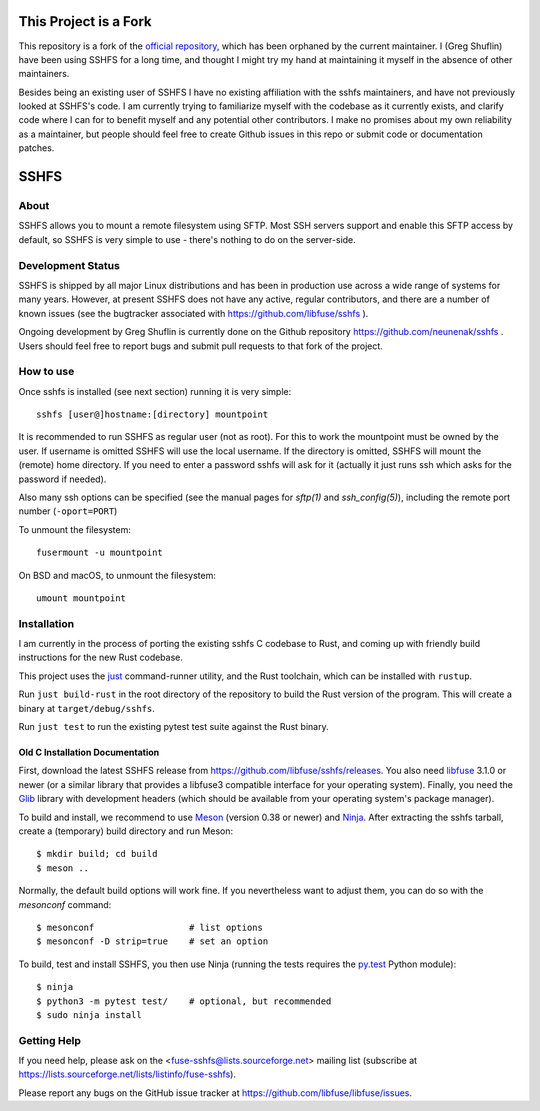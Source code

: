 This Project is a Fork
========================

This repository is a fork of the `official
repository <https://github.com/libfuse/sshfs>`_, which has been orphaned by the
current maintainer. I (Greg Shuflin) have been using SSHFS for a long time, and
thought I might try my hand at maintaining it myself in the absence of other
maintainers.

Besides being an existing user of SSHFS I have no existing affiliation with the
sshfs maintainers, and have not previously looked at SSHFS's code. I am
currently trying to familiarize myself with the codebase as it currently
exists, and clarify code where I can for to benefit myself and any potential
other contributors. I make no promises about my own reliability as a
maintainer, but people should feel free to create Github issues in this repo or
submit code or documentation patches.



SSHFS
=====


About
-----

SSHFS allows you to mount a remote filesystem using SFTP. Most SSH
servers support and enable this SFTP access by default, so SSHFS is
very simple to use - there's nothing to do on the server-side.


Development Status
------------------

SSHFS is shipped by all major Linux distributions and has been in production
use across a wide range of systems for many years. However, at present SSHFS
does not have any active, regular contributors, and there are a number of known
issues (see the bugtracker associated with https://github.com/libfuse/sshfs ).

Ongoing development by Greg Shuflin is currently done on the Github repository
https://github.com/neunenak/sshfs . Users should feel free to report bugs and
submit pull requests to that fork of the project.


How to use
----------

Once sshfs is installed (see next section) running it is very simple::

    sshfs [user@]hostname:[directory] mountpoint

It is recommended to run SSHFS as regular user (not as root).  For
this to work the mountpoint must be owned by the user.  If username is
omitted SSHFS will use the local username. If the directory is
omitted, SSHFS will mount the (remote) home directory.  If you need to
enter a password sshfs will ask for it (actually it just runs ssh
which asks for the password if needed).

Also many ssh options can be specified (see the manual pages for
*sftp(1)* and *ssh_config(5)*), including the remote port number
(``-oport=PORT``)

To unmount the filesystem::

    fusermount -u mountpoint

On BSD and macOS, to unmount the filesystem::

    umount mountpoint


Installation
------------

I am currently in the process of porting the existing sshfs C codebase to Rust,
and coming up with friendly build instructions for the new Rust codebase.

This project uses the `just <https://just.systems/>`_ command-runner utility, and
the Rust toolchain, which can be installed with ``rustup``.

Run ``just build-rust`` in the root directory of the repository to build the Rust
version of the program. This will create a binary at ``target/debug/sshfs``.

Run ``just test`` to run the existing pytest test suite against the Rust binary.


Old C Installation Documentation
^^^^^^^^^^^^^^^^^^^^^^^^^^^^^^^^

First, download the latest SSHFS release from
https://github.com/libfuse/sshfs/releases. You also need libfuse_ 3.1.0 or newer (or a
similar library that provides a libfuse3 compatible interface for your operating
system). Finally, you need the Glib_ library with development headers (which should be
available from your operating system's package manager).

To build and install, we recommend to use Meson_ (version 0.38 or
newer) and Ninja_.  After extracting the sshfs tarball, create a
(temporary) build directory and run Meson::

    $ mkdir build; cd build
    $ meson ..

Normally, the default build options will work fine. If you
nevertheless want to adjust them, you can do so with the *mesonconf*
command::

    $ mesonconf                  # list options
    $ mesonconf -D strip=true    # set an option

To build, test and install SSHFS, you then use Ninja (running the
tests requires the `py.test`_ Python module)::

    $ ninja
    $ python3 -m pytest test/    # optional, but recommended
    $ sudo ninja install

.. _libfuse: http://github.com/libfuse/libfuse
.. _Glib: https://developer.gnome.org/glib/stable/
.. _Meson: http://mesonbuild.com/
.. _Ninja: https://ninja-build.org/
.. _`py.test`: http://www.pytest.org/

Getting Help
------------

If you need help, please ask on the <fuse-sshfs@lists.sourceforge.net>
mailing list (subscribe at
https://lists.sourceforge.net/lists/listinfo/fuse-sshfs).

Please report any bugs on the GitHub issue tracker at
https://github.com/libfuse/libfuse/issues.
